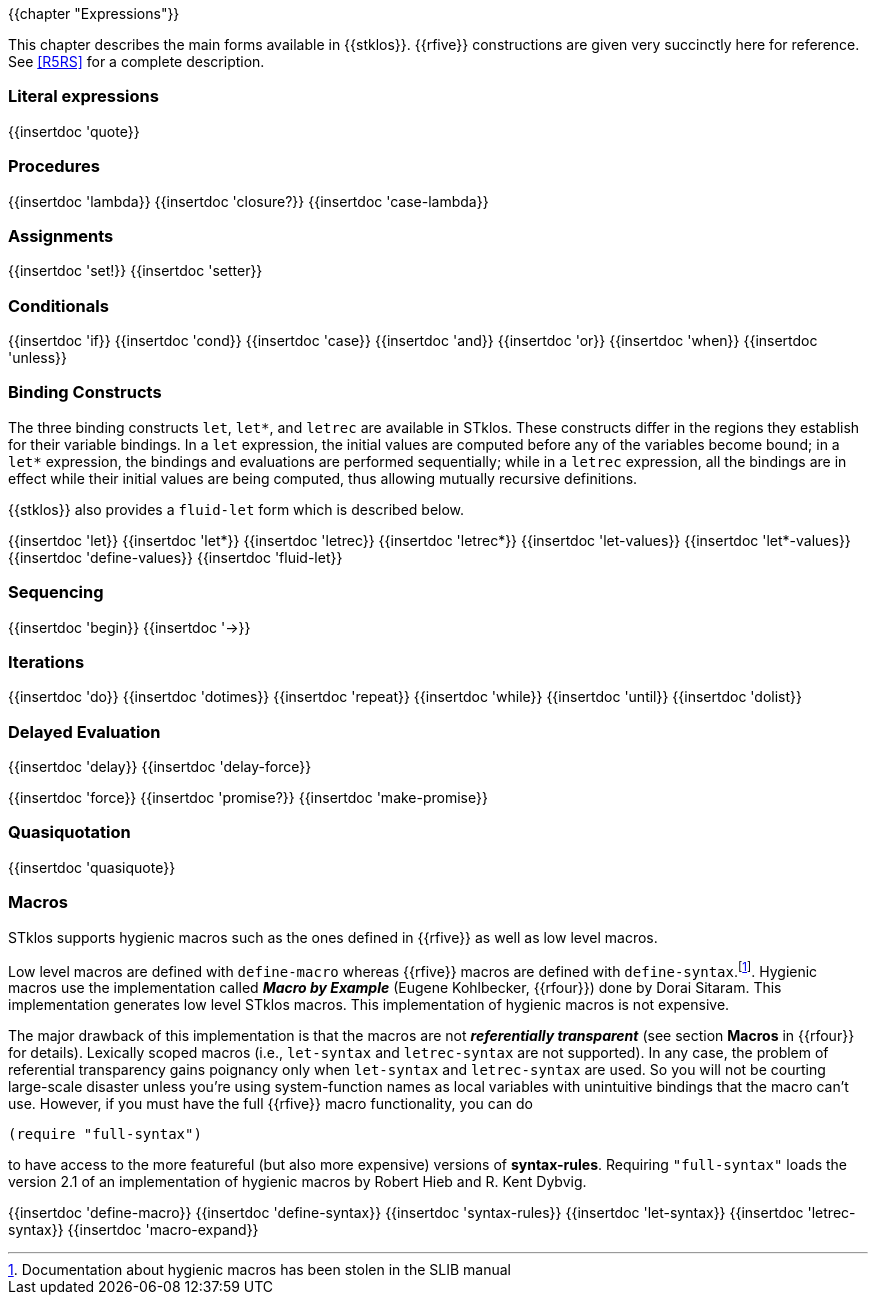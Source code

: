 //  SPDX-License-Identifier: GFDL-1.3-or-later
//
//  Copyright © 2000-2024 Erick Gallesio <eg@stklos.net>
//
//           Author: Erick Gallesio [eg@unice.fr]
//    Creation date: 26-Nov-2000 18:19 (eg)

{{chapter "Expressions"}}

This chapter describes the main forms available in {{stklos}}. {{rfive}}
constructions are given
very succinctly here for reference. See <<R5RS>> for a complete
description.


=== Literal expressions
{{insertdoc 'quote}}

=== Procedures
(((":optional parameter")))
(((":rest parameter")))
(((":key parameter")))
((("procedure parameter")))
((("procedure parameter", ":optional")))
((("procedure parameter", ":key")))
((("procedure parameter", ":rest")))
((("keyword parameter")))
((("procedure")))
((("closure")))
{{insertdoc 'lambda}}
{{insertdoc 'closure?}}
{{insertdoc 'case-lambda}}

=== Assignments
((("assignment")))
{{insertdoc 'set!}}
{{insertdoc 'setter}}

=== Conditionals
((("conditional")))
{{insertdoc 'if}}
{{insertdoc 'cond}}
{{insertdoc 'case}}
{{insertdoc 'and}}
{{insertdoc 'or}}
{{insertdoc 'when}}
{{insertdoc 'unless}}

=== Binding Constructs
((("binding constructs")))
The three binding constructs `let`, `let*`, and
`letrec` are available in STklos.
These constructs differ in the regions they establish for
their variable bindings.  In a `let` expression, the initial values are
computed before any of the variables become bound; in a `let*`
expression, the bindings and evaluations are performed sequentially; while in a
`letrec` expression, all the bindings are in effect while their initial
values are being computed, thus allowing mutually recursive definitions.


{{stklos}} also provides a `fluid-let` form which is described below.

{{insertdoc 'let}}
{{insertdoc 'let*}}
{{insertdoc 'letrec}}
{{insertdoc 'letrec*}}
{{insertdoc 'let-values}}
{{insertdoc 'let*-values}}
{{insertdoc 'define-values}}
{{insertdoc 'fluid-let}}

=== Sequencing
{{insertdoc 'begin}}
{{insertdoc '->}}

=== Iterations
{{insertdoc 'do}}
{{insertdoc 'dotimes}}
{{insertdoc 'repeat}}
{{insertdoc 'while}}
{{insertdoc 'until}}
{{insertdoc 'dolist}}

=== Delayed Evaluation
((("call by need")))
((("lazy evaluation")))
((("promise")))
[#delay]
{{insertdoc 'delay}}
{{insertdoc 'delay-force}}
[#force]
{{insertdoc 'force}}
{{insertdoc 'promise?}}
{{insertdoc 'make-promise}}

=== Quasiquotation
((("quasiquote")))
((("backquote")))
((("unquote")))
((("unquote-splicing")))
(((", in quasiquote")))
(((",@ in quasiquote")))
{{insertdoc 'quasiquote}}

=== Macros
((("macros")))
((("hygienic macros")))
((("low level macros")))
STklos supports hygienic macros such as the ones defined in {{rfive}} as
well as low level macros.

((("SLIB")))
Low level macros are defined with `define-macro` whereas {{rfive}} macros are
defined with `define-syntax`.footnote:[Documentation about hygienic macros has
been stolen in the SLIB manual].  Hygienic macros use the implementation
called *_Macro by Example_* (Eugene Kohlbecker, {{rfour}}) done by Dorai
Sitaram. This implementation generates low level STklos macros. This
implementation of hygienic macros is not expensive.

The major drawback of this implementation is that the macros are not
*_referentially transparent_* (see section *Macros* in {{rfour}} for
details). Lexically scoped macros (i.e., `let-syntax` and
`letrec-syntax` are not supported). In any case, the problem of
referential transparency gains poignancy only when `let-syntax` and
`letrec-syntax` are used. So you will not be courting large-scale
disaster unless you're using system-function names as local variables
with unintuitive bindings that the macro can't use. However, if you
must have the full {{rfive}} macro functionality, you can do
 
```scheme
(require "full-syntax")
```

to have access to the more featureful (but also more expensive)
versions of *syntax-rules*. Requiring `"full-syntax"` loads the
version 2.1 of an implementation of hygienic macros by Robert Hieb
and R. Kent Dybvig.

{{insertdoc 'define-macro}}
{{insertdoc 'define-syntax}}
{{insertdoc 'syntax-rules}}
{{insertdoc 'let-syntax}}
{{insertdoc 'letrec-syntax}}
{{insertdoc 'macro-expand}}
